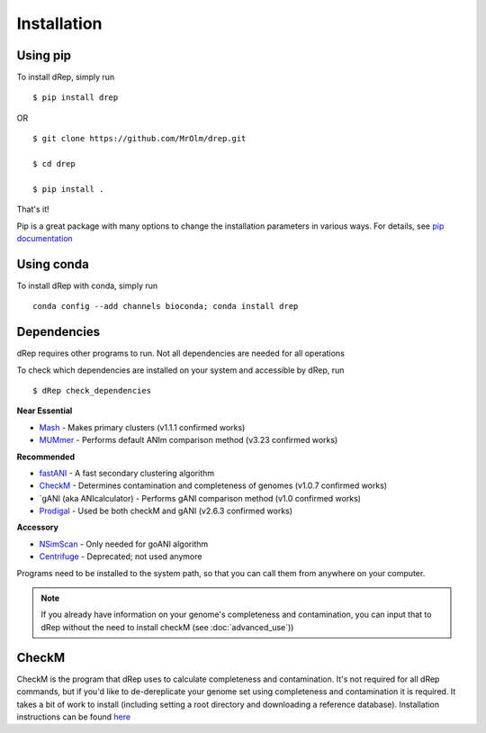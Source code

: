 Installation
============

Using pip
---------

To install dRep, simply run ::

$ pip install drep

OR ::

  $ git clone https://github.com/MrOlm/drep.git

  $ cd drep

  $ pip install .

That's it!

Pip is a great package with many options to change the installation parameters in various ways. For details, see `pip documentation <https://packaging.python.org/installing/>`_

Using conda
----------------

To install dRep with conda, simply run ::

  conda config --add channels bioconda; conda install drep

Dependencies
------------

dRep requires other programs to run. Not all dependencies are needed for all operations

To check which dependencies are installed on your system and accessible by dRep, run ::

 $ dRep check_dependencies

**Near Essential**

* `Mash <https://genomebiology.biomedcentral.com/articles/10.1186/s13059-016-0997-x>`_ - Makes primary clusters (v1.1.1 confirmed works)
* `MUMmer <http://mummer.sourceforge.net/>`_ - Performs default ANIm comparison method (v3.23 confirmed works)

**Recommended**

* `fastANI <https://github.com/ParBLiSS/FastANI>`_ - A fast secondary clustering algorithm
* `CheckM <http://ecogenomics.github.io/CheckM/>`_ - Determines contamination and completeness of genomes (v1.0.7 confirmed works)
* `gANI (aka ANIcalculator) - Performs gANI comparison method (v1.0 confirmed works)
* `Prodigal <https://github.com/hyattpd/Prodigal>`_ - Used be both checkM and gANI (v2.6.3 confirmed works)

**Accessory**

* `NSimScan <https://pubmed.ncbi.nlm.nih.gov/27153714/>`_ - Only needed for goANI algorithm
* `Centrifuge <https://omictools.com/centrifuge-tool>`_ - Deprecated; not used anymore

Programs need to be installed to the system path, so that you can call them from anywhere on your computer.

.. note::

  If you already have information on your genome's completeness and contamination, you can input that to dRep without the need to install checkM (see :doc:`advanced_use`))


CheckM
-------

CheckM is the program that dRep uses to calculate completeness and contamination. It's not required for all dRep commands, but if you'd like to de-dereplicate your genome set using completeness and contamination it is required. It takes a bit of work to install (including setting a root directory and downloading a reference database). Installation instructions can be found `here <https://github.com/Ecogenomics/CheckM/wiki/Installation#how-to-install-checkm>`_
